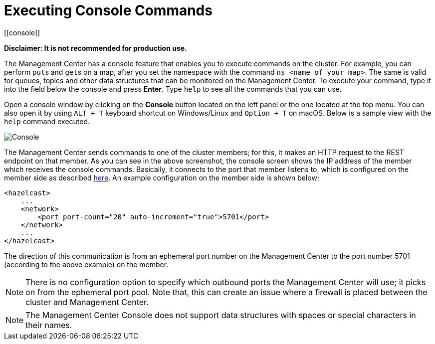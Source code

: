 = Executing Console Commands
[[console]]

**Disclaimer: It is not recommended for production use.**

The Management Center has a console feature that enables you to
execute commands on the cluster. For example, you can perform
``put``s and ``get``s on a map, after you set the namespace with
the command `ns <name of your map>`. The same is valid for queues,
topics and other data structures that can be monitored on the Management
Center. To execute your command, type it into the field below the console
and press **Enter**. Type `help` to see all the commands that you can use.

Open a console window by clicking on the **Console** button located on
the left panel or the one located at the top menu. You can also open it
by using `ALT + T` keyboard shortcut on Windows/Linux and `Option + T` on
macOS. Below is a sample view with the `help` command executed.

image:ROOT:Console.png[Console]

The Management Center sends commands to one of the cluster members; for this,
it makes an HTTP request to the REST endpoint on that member. As you can see in the above screenshot,
the console screen shows the IP address of the member which receives the console commands.
Basically, it connects to the port that member listens to,
which is configured on the member side as described
https://docs.hazelcast.org/docs/latest/manual/html-single/index.html#port[here].
An example configuration on the member side is shown below:

[source,xml]
----
<hazelcast>
    ...
    <network>
        <port port-count="20" auto-increment="true">5701</port>
    </network>
    ...
</hazelcast>
----

The direction of this communication is from an ephemeral port
number on the Management Center to the port number 5701
(according to the above example) on the member.

NOTE: There is no configuration option to specify which
outbound ports the Management Center will use; it picks on from
the ephemeral port pool.  Note that, this can create an issue
where a firewall is placed between the cluster and Management Center.

NOTE: The Management Center Console does not support data structures with spaces or special characters in their names.
